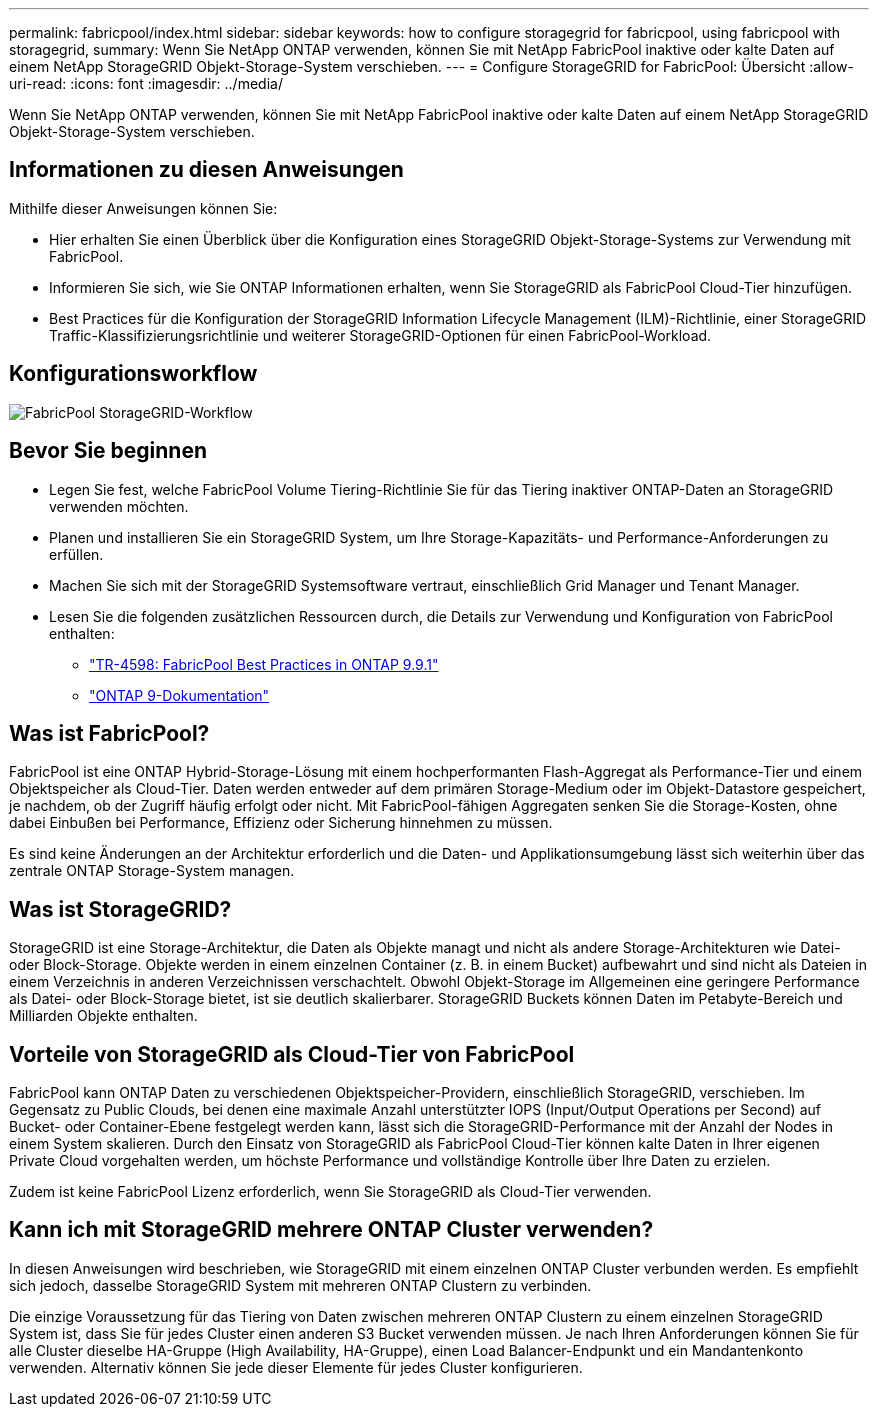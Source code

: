 ---
permalink: fabricpool/index.html 
sidebar: sidebar 
keywords: how to configure storagegrid for fabricpool, using fabricpool with storagegrid, 
summary: Wenn Sie NetApp ONTAP verwenden, können Sie mit NetApp FabricPool inaktive oder kalte Daten auf einem NetApp StorageGRID Objekt-Storage-System verschieben. 
---
= Configure StorageGRID for FabricPool: Übersicht
:allow-uri-read: 
:icons: font
:imagesdir: ../media/


[role="lead"]
Wenn Sie NetApp ONTAP verwenden, können Sie mit NetApp FabricPool inaktive oder kalte Daten auf einem NetApp StorageGRID Objekt-Storage-System verschieben.



== Informationen zu diesen Anweisungen

Mithilfe dieser Anweisungen können Sie:

* Hier erhalten Sie einen Überblick über die Konfiguration eines StorageGRID Objekt-Storage-Systems zur Verwendung mit FabricPool.
* Informieren Sie sich, wie Sie ONTAP Informationen erhalten, wenn Sie StorageGRID als FabricPool Cloud-Tier hinzufügen.
* Best Practices für die Konfiguration der StorageGRID Information Lifecycle Management (ILM)-Richtlinie, einer StorageGRID Traffic-Klassifizierungsrichtlinie und weiterer StorageGRID-Optionen für einen FabricPool-Workload.




== Konfigurationsworkflow

image::../media/fabricpool_storagegrid_workflow.png[FabricPool StorageGRID-Workflow]



== Bevor Sie beginnen

* Legen Sie fest, welche FabricPool Volume Tiering-Richtlinie Sie für das Tiering inaktiver ONTAP-Daten an StorageGRID verwenden möchten.
* Planen und installieren Sie ein StorageGRID System, um Ihre Storage-Kapazitäts- und Performance-Anforderungen zu erfüllen.
* Machen Sie sich mit der StorageGRID Systemsoftware vertraut, einschließlich Grid Manager und Tenant Manager.
* Lesen Sie die folgenden zusätzlichen Ressourcen durch, die Details zur Verwendung und Konfiguration von FabricPool enthalten:
+
** https://www.netapp.com/pdf.html?item=/media/17239-tr4598pdf.pdf["TR-4598: FabricPool Best Practices in ONTAP 9.9.1"^]
** https://docs.netapp.com/us-en/ontap/index.html["ONTAP 9-Dokumentation"^]






== Was ist FabricPool?

FabricPool ist eine ONTAP Hybrid-Storage-Lösung mit einem hochperformanten Flash-Aggregat als Performance-Tier und einem Objektspeicher als Cloud-Tier. Daten werden entweder auf dem primären Storage-Medium oder im Objekt-Datastore gespeichert, je nachdem, ob der Zugriff häufig erfolgt oder nicht. Mit FabricPool-fähigen Aggregaten senken Sie die Storage-Kosten, ohne dabei Einbußen bei Performance, Effizienz oder Sicherung hinnehmen zu müssen.

Es sind keine Änderungen an der Architektur erforderlich und die Daten- und Applikationsumgebung lässt sich weiterhin über das zentrale ONTAP Storage-System managen.



== Was ist StorageGRID?

StorageGRID ist eine Storage-Architektur, die Daten als Objekte managt und nicht als andere Storage-Architekturen wie Datei- oder Block-Storage. Objekte werden in einem einzelnen Container (z. B. in einem Bucket) aufbewahrt und sind nicht als Dateien in einem Verzeichnis in anderen Verzeichnissen verschachtelt. Obwohl Objekt-Storage im Allgemeinen eine geringere Performance als Datei- oder Block-Storage bietet, ist sie deutlich skalierbarer. StorageGRID Buckets können Daten im Petabyte-Bereich und Milliarden Objekte enthalten.



== Vorteile von StorageGRID als Cloud-Tier von FabricPool

FabricPool kann ONTAP Daten zu verschiedenen Objektspeicher-Providern, einschließlich StorageGRID, verschieben. Im Gegensatz zu Public Clouds, bei denen eine maximale Anzahl unterstützter IOPS (Input/Output Operations per Second) auf Bucket- oder Container-Ebene festgelegt werden kann, lässt sich die StorageGRID-Performance mit der Anzahl der Nodes in einem System skalieren. Durch den Einsatz von StorageGRID als FabricPool Cloud-Tier können kalte Daten in Ihrer eigenen Private Cloud vorgehalten werden, um höchste Performance und vollständige Kontrolle über Ihre Daten zu erzielen.

Zudem ist keine FabricPool Lizenz erforderlich, wenn Sie StorageGRID als Cloud-Tier verwenden.



== Kann ich mit StorageGRID mehrere ONTAP Cluster verwenden?

In diesen Anweisungen wird beschrieben, wie StorageGRID mit einem einzelnen ONTAP Cluster verbunden werden. Es empfiehlt sich jedoch, dasselbe StorageGRID System mit mehreren ONTAP Clustern zu verbinden.

Die einzige Voraussetzung für das Tiering von Daten zwischen mehreren ONTAP Clustern zu einem einzelnen StorageGRID System ist, dass Sie für jedes Cluster einen anderen S3 Bucket verwenden müssen. Je nach Ihren Anforderungen können Sie für alle Cluster dieselbe HA-Gruppe (High Availability, HA-Gruppe), einen Load Balancer-Endpunkt und ein Mandantenkonto verwenden. Alternativ können Sie jede dieser Elemente für jedes Cluster konfigurieren.
